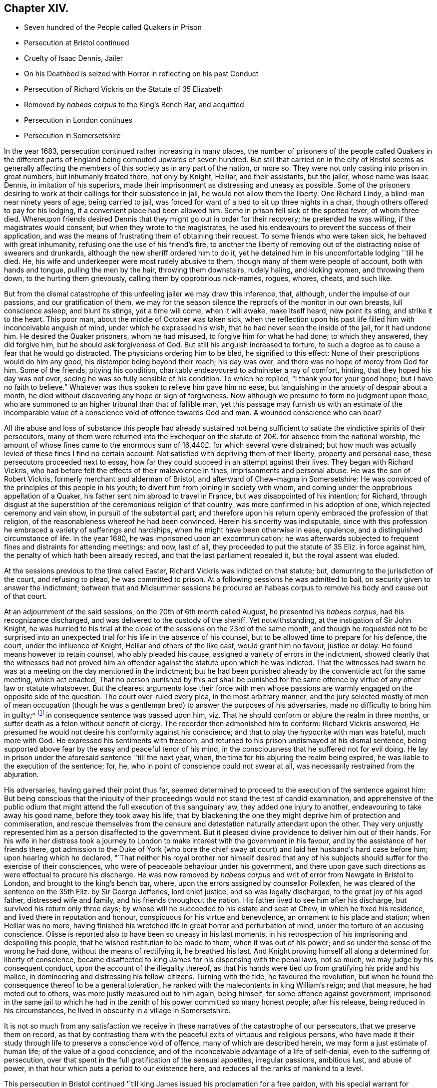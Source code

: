 == Chapter XIV.

[.chapter-synopsis]
* Seven hundred of the People called Quakers in Prison
* Persecution at Bristol continued
* Cruelty of Isaac Dennis, Jailer
* On his Deathbed is seized with Horror in reflecting on his past Conduct
* Persecution of Richard Vickris on the Statute of 35 Elizabeth
* Removed by _habeas corpus_ to the King`'s Bench Bar, and acquitted
* Persecution in London continues
* Persecution in Somersetshire

In the year 1683, persecution continued rather increasing in many places,
the number of prisoners of the people called Quakers in the different
parts of England being computed upwards of seven hundred.
But still that carried on in the city of Bristol seems as generally
affecting the members of this society as in any part of the nation,
or more so.
They were not only casting into prison in great numbers, but inhumanly treated there,
not only by Knight, Helliar, and their assistants, but the jailer,
whose name was Isaac Dennis, in imitation of his superiors,
made their imprisonment as distressing and uneasy as possible.
Some of the prisoners desiring to work at their callings for their subsistence in jail,
he would not allow them the liberty.
One Richard Lindy, a blind-man near ninety years of age, being carried to jail,
was forced for want of a bed to sit up three nights in a chair,
though others offered to pay for his lodging, if a convenient place had been allowed him.
Some in prison fell sick of the spotted fever, of whom three died.
Whereupon friends desired Dennis that they might go out in order for their recovery;
he pretended he was willing, if the magistrates would consent;
but when they wrote to the magistrates,
he used his endeavours to prevent the success of their application,
and was the means of frustrating them of obtaining their request.
To some friends who were taken sick, he behaved with great inhumanity,
refusing one the use of his friend`'s fire,
to another the liberty of removing out of the distracting noise of swearers and drunkards,
although the new sheriff ordered him to do it,
yet he detained him in his uncomfortable lodging '`till he died.
He, his wife and underkeeper were most rudely abusive to them,
though many of them were people of account, both with hands and tongue,
pulling the men by the hair, throwing them downstairs, rudely haling, and kicking women,
and throwing them down, to the hurting them grievously,
calling them by opprobrious nick-names, rogues, whores, cheats, and such like.

But from the dismal catastrophe of this unfeeling jailer we may draw this inference,
that, although, under the impulse of our passions, and our gratification of them,
we may for the season silence the reproofs of the monitor in our own breasts,
lull conscience asleep, and blunt its stings, yet a time will come, when it will awake,
make itself heard, new point its sting, and strike it to the heart.
This poor man, about the middle of October was taken sick,
when the reflection upon his past life filled him with inconceivable anguish of mind,
under which he expressed his wish, that he had never seen the inside of the jail,
for it had undone him.
He desired the Quaker prisoners, whom he had misused,
to forgive him for what he had done; to which they answered, they did forgive him,
but he should ask forgiveness of God.
But still his anguish increased to torture,
to such a degree as to cause a fear that he would go distracted.
The physicians ordering him to be bled, he signified to this effect:
None of their prescriptions would do him any good,
his distemper being beyond their reach; his day was over,
and there was no hope of mercy from God for him.
Some of the friends, pitying his condition,
charitably endeavoured to administer a ray of comfort, hinting,
that they hoped his day was not over, seeing he was so fully sensible of his condition.
To which he replied, "`I thank you for your good hope; but I have no faith to believe.`"
Whatever was thus spoken to relieve him gave him no ease,
but languishing in the anxiety of despair about a month,
he died without discovering any hope or sign of forgiveness.
Now although we presume to form no judgment upon those,
who are summoned to an higher tribunal than that of fallible man,
yet this passage may furnish us with an estimate of the incomparable
value of a conscience void of offence towards God and man.
A wounded conscience who can bear?

All the abuse and loss of substance this people had already sustained
not being sufficient to satiate the vindictive spirits of their persecutors,
many of them were returned into the Exchequer on the statute
of 20£. for absence from the national worship,
the amount of whose fines came to the enormous sum
of 16,440£. for which several were distrained;
but how much was actually levied of these fines I find no certain account.
Not satisfied with depriving them of their liberty, property and personal ease,
these persecutors proceeded next to essay,
how far they could succeed in an attempt against their lives.
They began with Richard Vickris,
who had before felt the effects of their malevolence in fines,
imprisonments and personal abuse.
He was the son of Robert Vickris, formerly merchant and alderman of Bristol,
and afterward of Chew-magna in Somersetshire:
He was convinced of the principles of this people in his youth;
to divert him from joining in society with whom,
and coming under the opprobrious appellation of a Quaker,
his father sent him abroad to travel in France, but was disappointed of his intention;
for Richard,
through disgust at the superstition of the ceremonious religion of that country,
was more confirmed in his adoption of one, which rejected ceremony and vain show,
in pursuit of the substantial part;
and therefore upon his return openly embraced the profession of that religion,
of the reasonableness whereof he had been convinced.
Herein his sincerity was indisputable,
since with this profession he embraced a variety of sufferings and hardships,
when he might have been otherwise in ease, opulence,
and a distinguished circumstance of life.
In the year 1680, he was imprisoned upon an excommunication;
he was afterwards subjected to frequent fines and distraints for attending meetings;
and now, last of all, they proceeded to put the statute of 35 Eliz.
in force against him, the penalty of which hath been already recited,
and that the last parliament repealed it, but the royal assent was eluded.

At the sessions previous to the time called Easter,
Richard Vickris was indicted on that statute; but,
demurring to the jurisdiction of the court, and refusing to plead,
he was committed to prison.
At a following sessions he was admitted to bail,
on security given to answer the indictment;
between that and Midsummer sessions he procured an habeas
corpus to remove his body and cause out of that court.

At an adjournment of the said sessions, on the 20th of 6th month called August,
he presented his _habeas corpus_, had his recognizance discharged,
and was delivered to the custody of the sheriff.
Yet notwithstanding, at the instigation of Sir John Knight,
he was hurried to his trial at the close of the sessions on the 23rd of the same month,
and though he requested not to be surprised into an unexpected
trial for his life in the absence of his counsel,
but to be allowed time to prepare for his defence, the court,
under the influence of Knight, Helliar and others of the like cast,
would grant him no favour, justice or delay.
He found means however to retain counsel, who ably pleaded his cause,
assigned a variety of errors in the indictment,
showed clearly that the witnesses had not proved him an
offender against the statute upon which he was indicted.
That the witnesses had sworn he was at a meeting on the day mentioned in the indictment;
but he had been punished already by the conventicle act for the same meeting,
which act enacted,
That no person punished by this act shall be punished for the same
offence by virtue of any other law or statute whatsoever.
But the clearest arguments lose their force with men whose passions
are warmly engaged on the opposite side of the question.
The court over-ruled every plea, in the most arbitrary manner,
and the jury selected mostly of men of mean occupation (though
he was a gentleman bred) to answer the purposes of his adversaries,
made no difficulty to bring him in guilty;^
footnote:[Trial by jury is esteemed the bulwark of the English man`'s life and liberty;
but we meet with many instances in this reign that
the forms of a free constitution may be preserved,
and yet under these forms real injustice and arbitrary sway be exercised.
For when corruption generally prevails it saps the foundations of a free government,
and under the shade of the form the substance is frequently lost:
And when the spirit of party is joined to corruption of manners,
small is the security the vanquished party derive from constitutional privileges.
For corruption hardens the conscience, and party rage biases the judgment,
and with juries under this description, too often the popular humour,
the direction of the court, and the gratification of their own prejudices,
are of more consideration than the nature of the
evidence or the obligation of their oaths.
It is a peculiar and valuable privilege to be tried by our peers,
provided they be men of honour, integrity and conscientious regard to equity.
But the juries of this time seem to have been picked from a different class, being,
according to bishop Burner, a shame to the nation and a reproach to religion,
being packed and prepared to bring in verdicts as they were directed,
and not as matters appeared upon the evidence.]
in consequence sentence was passed upon him,
viz. That he should conform or abjure the realm in three months,
or suffer death as a felon without benefit of clergy.
The recorder then admonished him to conform:
Richard Vickris answered, He presumed he would not
desire his conformity against his conscience;
and that to play the hypocrite with man was hateful, much more with God.
He expressed his sentiments with freedom,
and returned to his prison undismayed at his dismal sentence,
being supported above fear by the easy and peaceful tenor of his mind,
in the consciousness that he suffered not for evil doing.
He lay in prison under the aforesaid sentence '`till the next year, when,
the time for his abjuring the realm being expired,
he was liable to the execution of the sentence; for, he,
who in point of conscience could not swear at all,
was necessarily restrained from the abjuration.

His adversaries, having gained their point thus far,
seemed determined to proceed to the execution of the sentence against him:
But being conscious that the iniquity of their proceedings
would not stand the test of candid examination,
and apprehensive of the public odium that might attend
the full execution of this sanguinary law,
they added one injury to another, endeavouring to take away his good name,
before they took away his life;
that by blackening the one they might deprive him of protection and commiseration,
and rescue themselves from the censure and detestation
naturally attendant upon the other.
They very unjustly represented him as a person disaffected to the government.
But it pleased divine providence to deliver him out of their hands.
For his wife in her distress took a journey to London
to make interest with the government in his favour,
and by the assistance of her friends there,
got admission to the Duke of York (who bore the chief sway
at court) and laid her husband`'s hard case before him;
upon hearing which he declared,
"`That neither his royal brother nor himself desired that any of
his subjects should suffer for the exercise of their consciences,
who were of peaceable behaviour under his government,
and there upon gave such directions as were effectual to procure his discharge.
He was now removed by _habeas corpus_ and writ of error from Newgate in Bristol to London,
and brought to the king`'s bench bar, where,
upon the errors assigned by counsellor Pollexfen,
he was cleared of the sentence on the 35th Eliz.
by Sir George Jefferies, lord chief justice, and so was legally discharged,
to the great joy of his aged father, distressed wife and family,
and his friends throughout the nation.
His father lived to see him after his discharge, but survived his return only three days;
by whose will he succeeded to his estate and seat at Chew,
in which he fixed his residence, and lived there in reputation and honour,
conspicuous for his virtue and benevolence, an ornament to his place and station;
when Helliar was no more,
having finished his wretched life in great horror and perturbation of mind,
under the torture of an accusing conscience.
Olisse is reported also to have been so uneasy in his last moments,
in his retrospection of his imprisoning and despoiling this people,
that he wished restitution to be made to them, when it was out of his power;
and so under the sense of the wrong he had done, without the means of rectifying it,
he breathed his last.
And Knight proving himself all along a determined for liberty of conscience,
became disaffected to king James for his dispensing with the penal laws, not so much,
we may judge by his consequent conduct, upon the account of the illegality thereof,
as that his hands were tied up from gratifying his pride and his malice,
in domineering and distressing his fellow-citizens.
Turning with the tide, he favoured the revolution,
but when he found the consequence thereof to be a general toleration,
he ranked with the malecontents in king William`'s reign; and that measure,
he had meted out to others, was more justly measured out to him again, being himself,
for some offence against government,
imprisoned in the same jail to which he had in the
zenith of his power committed so many honest people;
after his release, being reduced in his circumstances,
he lived in obscurity in a village in Somersetshire.

It is not so much from any satisfaction we receive
in these narratives of the catastrophe of our persecutors,
that we preserve them on record,
as that by contrasting them with the peaceful exits of virtuous and religious persons,
who have made it their study through life to preserve a conscience void of offence,
many of which are described herein, we may form a just estimate of human life;
of the value of a good conscience,
and of the inconceivable advantage of a life of self-denial,
even to the suffering of persecution,
over that spent in the full gratification of the sensual appetites, irregular passions,
ambitious lust, and abuse of power,
in that hour which puts a period to our existence here,
and reduces all the ranks of mankind to a level.

This persecution in Bristol continued '`till king
James issued his proclamation for a free pardon,
with his special warrant for comprehending the Quakers therein:
Upon which they were set at liberty,
and from thenceforth the persecution in this city
for their religious meetings entirely ceased.

In London in this year numbers were imprisoned from the sundry meetings,
fined as rioters, and imprisoned again for their fines;
distrained by Exchequer process for absence from the national worship;
harassed and plundered by informers and soldiers; particularly John Elson,
being fined 20£. for the Peel meetinghouse, and 10£. for an unknown preacher,
was distrained by Yates, Headborough of Clerkenwell, and Gabriel Shad,^
footnote:[Not long after I met with the following account of this Shad,
a notorious informer,
that he was committed to Newgate for stealing goods from one William Lemman
to the value of 300£. and upon this trial was found guilty of felony;
but by the favour of his powerful friends he was freed from the gallows,
having obtained the benefit of clergy, he was burned in the hand and discharged.
He then pursued his former occupation;
suchlike infamous characters even at this time being only to be
procured to fill an office too odious and too dishonest for conscientious
and reputable persons to have any concern with.
Sewel, p, 587.]informers and assistants, upon two warrants granted by Peter Sabbs,
justice.
They broke open his doors in his absence, after seven o`'clock at night in October,
kept possession of his house all night, eating,
drinking and carousing to excess of what they found in the house, saying,
all was the king`'s. The woman of the house, Mary Elson, was obliged to sit up all night,
nor would they suffer any neighbour to bear her company,
a soldier of the gang threatening to stab some of them, who were desirous to go in.
They seized four cartloads of household goods, a chest belonging to a lodger,
in which were writings of importance; the servants`' wearing apparel,
and several things belonging to two widows (which Mary Elson apprized them were
not her husband`'s property) and eight loads of timber and boards out of the yard.
The meetinghouse, for which the seizure was made,
not being the property of the said John Elson, he made his appeal,
and got his goods again, upon payment of 30£. into the hands of the said justice Sabbs;
but before the time of trying his appeal, the justice absconded, and the money was lost.

George Whitehead, in his Journal, page 543,
gives the following account of some part of friends sufferings in London at this time:

[quote]
____
The being shut out of our meetinghouses for divers
years in and about the cities of London and Westminster,
and our meetings kept in the streets, in all sorts of weather,
was a trial and hardship upon us, even upon old and young, men and women.
But that trial was not so great as to have our estates and
livelihoods exposed to ruin by a pack of ravenous informers;
although it was no small hardship to our persons to be kept out of doors in the great,
severe and long frost and snow in the year 1683, for about three months together,
when the river Thames was so frozen, that horses,
coaches and carts could pass to and fro upon it,
and a street be erected and stand over it.
____

In Cheshire, Thomas Needham and Philip Egerton, justices,
committed at one time about eighty persons to Chester Castle from a meeting ar Newton,
where they could find neither rooms nor lodging for such a number,
so that they were obliged for two nights, some of them to walk about,
others to lie on tables and benches, and some on flags spread on the floor.
At length thirty of them were put into a filthy dungeon,
out of which the felons were then removed.

But having too many instances of the arbitrary or
cruel proceedings of the justices in this reign,
I am pleased when I meet with accounts of others influenced by temper and moderation,
as in the following case: Robert Blennel, priest of Fen-Stanton in Huntingdonshire,
prosecuted Elizabeth Gray in the ecclesiastical court for tithes.
She was a poor widow of about eighty years of age,
and so infirm that she could scarce go out of her house;
yet the prosecutor was so hard-hearted as to apply to the justices to send her to prison,
she being certified by the ecclesiastical court as contumacious.
But the justices refused in regard of her age, remarking,
that she was an object fitter for her grave than a prison.
The priest being disappointed of his design against the ancient woman,
cited her son William Gray into the court for the same claim of tithes,
and procured a certificate of contumacy against him;
but upon examination before the justices, it appearing,
he was only a servant to his mother, they discharged him,
though the priest`'s advocates exerted their strenuous
efforts with the justices to send him to prison.
Thus both the mother and son escaped, the one an imprisonment unreasonably cruel,
and the other unjust and illegal; which illustrates the advantage derived to the subject,
by having the proceedings of ecclesiastical power
subjected to the control of the civil magistrates,
when they are men of moderation and humanity.

In Somersetshire several of the magistrates and informers were also very hot
prosecutors of the members of this society upon the different penal laws,
and without and beyond the law.
To particularize the various means of vexation they used towards them
would be nearly a repetition of the relation of the persecution in Bristol,
being subjected in some parts to the despotic power of Helliar,
who was under-sheriff of the county this year, and in others to that of Henry Walrond,
a captain of militia and justice of peace,
who was well nigh equal to Helliar in his severity and hatred to this people.
They were imprisoned in great numbers,
informers were encouraged against them and protected in perjury; they were fined,
distrained and excommunicated; their meetinghouses defaced,
and the forms broken or burned.

[.small-break]
'''

1680+++.+++ Giles Barnardiston, of Clare, in the county of Suffolk,
who finished his course in an honourable and serviceable life this year,
was an eminent instance of the efficacy of pure religion
in a heart divinely influenced thereby.
He was born about the year 1624, of parents well descended,
and of considerable account in the world.
He received a liberal education, suitable to his rank in life,
in seminaries of literature, and at the university,
where he followed his studies six years, being designed for the ministerial office.
But when he had acquired the age and attainments reckoned suitable for admittance thereinto,
and had an offer of preferment in the church (so called)
he felt a reluctance in himself to undertake the charge,
from a consciousness of wanting that internal purity and spiritual wisdom which
he conceived the scriptures point out as essential qualifications of gospel ministers;
and looking at the function as too weighty an undertaking
for him to enter upon in the present state of his mind,
he resisted the solicitations of his friends to accept of the place provided for him,
whereby he incurred their displeasure.
But knowing himself unfit for this important charge, he was fearful to take it upon him,
being persuaded that they who do so from lucrative motives,
without the qualifications to discharge the arduous
duties thereof with diligence and propriety,
both by example and precept, have the more to answer for.

Notwithstanding these just and serious reflections respecting the priest`'s office,
he had not yet attained to that stability in religion
as to resist the allurements of pleasure;
indulging for a season in sensual gratifications,
in the pastimes and recreations of the age;
but being followed by the convictions of the grace of God, which appeareth to all men,
these fleeting pleasures conveyed a very transitory satisfaction,
being certainly attended with an intermixture of painful remorse,
and succeeded by the bitterness of anguish.

After the breaking out of the civil war he obtained a colonel`'s commission in the army;
but the military life, attended with violence and bloodshed,
conveyed still less satisfaction, and therefore he soon grew weary thereof,
and laid down his commission.

He then retired to Wormingford Lodge in Essex,
where in privacy and solitude he applied his heart to wisdom,
which Solomon saith is better than weapons of war.
Here, denying himself of his former amusements, he commenced a stricter life than before;
and being incited by a religions regard to the well-being of his immortal part,
he became seriously thoughtful about the way to life and salvation,
and earnestly desirous of associating with some body of people
who were sincerely engaged in investigating the right way.
About the year 1661 he felt an inclination to acquaint himself
with the principles of the people called Quakers,
and invited some of them to his house.
George Fox the younger being then at Colchester,
paid him a visit in company with George Wetherly, and was kindly received;
when entering into religious conversation,
George Fox discoursed concerning the light of Christ Jesus,
who tasted death for every man, and enlightenith every man that cometh into the world,
that they might have life;
this scriptural doctrine agreeing with Giles Barnardiston`'s own experience,
he embraced it as truth, took up his cross to his fondness for sensual delights,
broke off his connection with his former associates,
relinquished the glory and friendship of the world, and despising the shame,
joined himself in society with the people called Quakers,
at the very time when they were exposed to that cruel
abuse in Colchester which is before described,
when neither his rank in life, his qualifications, nor his respectable character,
were of sufficient consideration to exempt him from participating
in the sufferings of that time and place.
He willingly bore his part in that storm of persecution,
in the hottest time of which he constantly attended the religious
meetings of his friends without shrinking at the danger,
and undauntedly hazarded his life for the testimony of a good conscience.

In the year 1669 he removed his residence to Clare in Suffolk, the place of his nativity;
and here also, in conjunction with his brethren, was obnoxious to suffering.
For in the next year, upon the last conventicle act coming in force, Robert Dawkins,
a parish officer of Haverill, and Elias Dowty, an informer,
were very active in coming to the meetings there, which were constantly held,
and taking the names of the persons present, gave information to Gervas Elways,
a justice of peace, who readily granted his warrants for distress,
which were executed with the utmost rigour.
Giles Barnardiston with two others had the value
of 32£. 5s. taken from them in a few months,
Dawkins aforesaid urging on the other informers and officers, saying, Come, Sirs,
let us do what we do quickly, for this trade will not last long.
After suffering spoil of their substance they were debarred of the use of their meetinghouse,
and obliged to meet in the street during the cold winter,
where they received much personal abuse.

In the same year he made his appearance in the ministry,
and proved an able minister of the gospel; not of the letter, but of the spirit;
and in the exercise of his gift he acquitted himself with faithfulness,
fervency and wisdom, whereby many were convinced, and converted to righteousness.
Notwithstanding he had but a tender constitution, yet his devotedness to the divine will,
to the cause of truth, and to the promotion of the eternal well-being of mankind,
animated him to travel many journeys in divers parts of England and in Holland,
for the purpose of propagating pure religion amongst his friends and others.
His motives, and the ends he had in view,
he himself hath declared to the following purport, viz.

[quote]
____
It is but a short time and we shall have done with this world;
and I desire that I may be faithful to the end,
that I may enjoy that of the hand of the Lord, which I received truth for.
If it had not been to obtain peace of conscience while I am in this world,
and hopes of everlasting rest with God in the world to come,
I would never have left the glory and pleasure of this world, which I had,
and might have enjoyed my share of, with those who are delighting themselves therein;
neither would I now leave my habitation, where I have an affectionate wife,
and every domestic comfort, which a man fearing God need desire,
if it was not to obey the Lord, and to make known his truth unto others,
that so they may come to be saved.
For this cause do I forsake father and mother, wife and estate;
and whosoever thinks otherwise of me,
with the rest of my faithful brethren whom God hath called into his work,
are all mistaken concerning us, and I would they knew us better.`"^
footnote:[[.book-title]#Piety Promoted.#]
____

At last, after all his labour, in which he discharged himself with fidelity,
to the spiritual advantage of many, after all his trials, sufferings and travels,
he was taken ill in his return from London to Chelmsford, and after a short sickness,
in which he expressed his resignation, that the Lord was his portion,
and that he was freely given up to die, which was gain to him,
he departed this life in peace the 11th 11mo 1680.
O. S. about fifty-six years of age,
leaving behind him deep impressions of grateful respect
and honourabe esteem of his memory,
in the hearts of many of his survivors.

[.small-break]
'''

1681+++.+++ Thomas Taylor, an ancient and faithful minister in this society,
died in the course of this year.
He was born at or near Skipton in Yorkshire about the year 1616,
and received a liberal education at the university of Oxford,
in order to qualify him for the priesthood.
He was first a lecturer at Richmond in Yorkshire,
and after obtained a living in Westmoreland, where he officiated as a national teacher,
and sometimes resigned his pulpit to John Audland and Francis Howgill,
to preach in before they were convinced.
Being, as well as many others at that time,
scrupulous in respect to some ceremonies retained in the established church,
he declined the use thereof; for he would neither baptize children at the font,
nor sign them with the sign of the cross;
and defended his practice in a dispute with the priests at Kendal with success.
He was in consequence numbered amongst the puritans,
and his audience was principally composed of this class of the people:
But the bishops being at this time, in a good measure, deprived of their jurisdiction,
he retained his benefice till the year 1652, when he relinquished it voluntarily.
For George Fox being come into these parts, he, in company with some other priests,
had an inclination to have an interview with him,
and for that purpose went over to Swarthmore.
His companions opposed George Fox`'s sentiments with some marks of resentment;
but Thomas Taylor being convinced of the truth of his doctrine, yielded assent there to,
and joined him as a companion in travel and in ministerial labour:
And being now persuaded of the unlawfulness of preaching for hire,
he resigned his living, and preached Christ freely, according to his divine command.
He travelled in many parts of England,
by his doctrine to propagate pure religion and righteousness.
At Oxford he maintained his principles against the exceptions of John Owen,
at that time vice-chancellor of the university;
and even the scholars admitted Thomas had the advantage in argument,
being sustained by a power and wisdom superior to that of schools and seminaries.

But his travels were interrupted by a succession of imprisonments,
the common lot of the members of this society,
as well under the alledged tolerating government of the independents,
as the succeeding intolerance of episcopacy.
In the year 1657,
conceiving it his duty to deliver an exhortation to the people
assembled in the public place of Worship at Appleby in Westmoreland,
and essaying to discharge himself in this apprehension of duty,
he was apprehended and cast into prison there, in the sixth month, 1657,
and detained till the year 1659.
In the next year, 1660, in the general imprisonment of the members of this society,
upon the insurrection of Venner and his party, he was again imprisoned in York castle,
in company with a very large number of his friends, five hundred and upwards,
taken in like manner as hath been repeatedly remarked
upon that imprisonment in other parts,
many from their peaceable meetings, some on the highway,
some from their lawful occupations, and some out of their beds;
they continued in prison till about the 9th 2 mo.
O+++.+++ S. called April; and after lying in prison, some two months, and some three,
were generally discharged.
In the next year, 1661,
travelling in Leicestershire on the road toward Swanington
he was met by a company of soldiers,
and passing by them without pulling off his hat, some of them cried out a fanatic,
and riding after him brought him back, kept him prisoner all night,
and next day after hurrying him from place to place,
at length met with two country justices, who tendered him the oath of allegiance, and,
for his conscientious refusal to take it, committed him to Leicester jail;
how long he was detained I find no account: But in the succeeding year, 1662,
he was again imprisoned in Stafford jail,
and at the ensuing assizes was indicted for refusing to take the oath of allegiance,
and had sentence of premunire passed upon him,
under which he continued a prisoner about ten years,
till King Charles II. issued his letters patent for
the general discharge of the Quakers from prison, in 1672.
In the year 1679, being occasionally at the house of William Heawood at Keele,
three or four friends and some neighbours came in,
to whom Thomas felt something on his mind to communicate by way of exhortation,
which having done, he afterwards prayed.
One Ralph Bostock, clerk to justice Snead, informed his master thereof,
who sent for two of the neighbours that were present,
and obliged them to make oath of the same; upon which he fined Thomas Taylor,
for preaching, 20£. from William Heawood, Humphry Morgan and John Smith,
he caused distress to be taken to the value of 7£. 10s.

Thus spending much of his time while at liberty in religious labour,
to the spiritual benefit of many people; and in his successive imprisonments,
for most part of twelve years,
being supported by the consciousness of suffering in a good cause,
and in patient acquiescence in divine disposal, he held his integrity to the last,
and finished his course in a virtuous and serviceable life in Stafford,
the 18th 1mo. 1681, O. S. being about sixty-five years of age,
leaving behind him a good report amongst the inhabitants of that town,
where he had resided for several years.

[.the-end]
End of the Second Volume.
